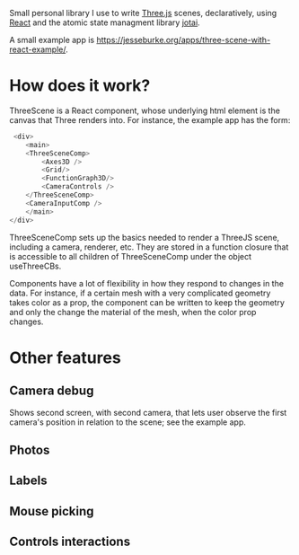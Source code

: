 Small personal library I use to write [[https://threejs.org][Three.js]] scenes, declaratively, using
[[https://reactjs.org][React]] and the atomic state managment library [[https://github.com/pmndrs/jotai][jotai]].

A small example app is
[[https://jesseburke.org/apps/three-scene-with-react-example/]]. 

* How does it work?
  
  ThreeScene is a React component, whose underlying html element is the
  canvas that Three renders into. For instance, the example app has
  the form:
  #+begin_src javascript
   <div>
      <main>
	  <ThreeSceneComp>
	      <Axes3D />
	      <Grid/>
	      <FunctionGraph3D/>
	      <CameraControls />
	  </ThreeSceneComp>
	  <CameraInputComp />
      </main>
  </div>
  #+end_src

  ThreeSceneComp sets up the basics needed to render a ThreeJS scene,
  including a camera, renderer, etc. They are stored in a function
  closure that is accessible to all children of ThreeSceneComp under
  the object useThreeCBs.

  Components have a lot of flexibility in how they respond to changes
  in the data. For instance, if a certain mesh with a very complicated
  geometry takes color as a prop, the component can be written to keep
  the geometry and only the change the material of the mesh, when the
  color prop changes.
  
* Other features

** Camera debug

   Shows second screen, with second camera, that lets user observe the
   first camera's position in relation to the scene; see the example
   app.

** Photos

** Labels

** Mouse picking

** Controls interactions


